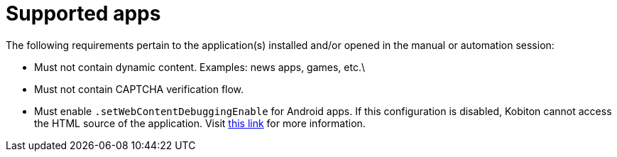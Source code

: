 = Supported apps
:navtitle: Supported apps

The following requirements pertain to the application(s) installed and/or opened in the manual or automation session:

* Must not contain dynamic content. Examples: news apps, games, etc.\
* Must not contain CAPTCHA verification flow.
* Must enable `.setWebContentDebuggingEnable` for Android apps. If this configuration is disabled, Kobiton cannot access the HTML source of the application. Visit https://developer.chrome.com/docs/devtools/remote-debugging/webviews/#configure_webviews_for_debugging[this link] for more information.
